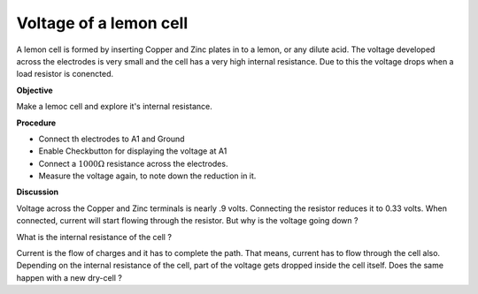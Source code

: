 Voltage of a lemon cell
=======================
A lemon cell is formed by inserting Copper and Zinc plates in to a lemon, or any dilute acid.
The voltage developed across the electrodes is very small and the cell has a very high internal 
resistance. Due to this the voltage drops when a load resistor is conencted.
 
**Objective**

Make a lemoc cell and explore it's internal resistance.

.. image:: schematics/lemon-cell.svg
	   :width: 300px

**Procedure**

-  Connect th electrodes to A1 and Ground
-  Enable Checkbutton for displaying the voltage at A1
-  Connect a :math:`1000\Omega` resistance across the electrodes.
-  Measure the voltage again, to note down the reduction in it.

**Discussion**

Voltage across the Copper and Zinc terminals is nearly .9 volts.
Connecting the resistor reduces it to 0.33 volts. When connected,
current will start flowing through the resistor. But why is the voltage
going down ?

What is the internal resistance of the cell ?

Current is the flow of charges and it has to complete the path. That
means, current has to flow through the cell also. Depending on the
internal resistance of the cell, part of the voltage gets dropped inside
the cell itself. Does the same happen with a new dry-cell ?
